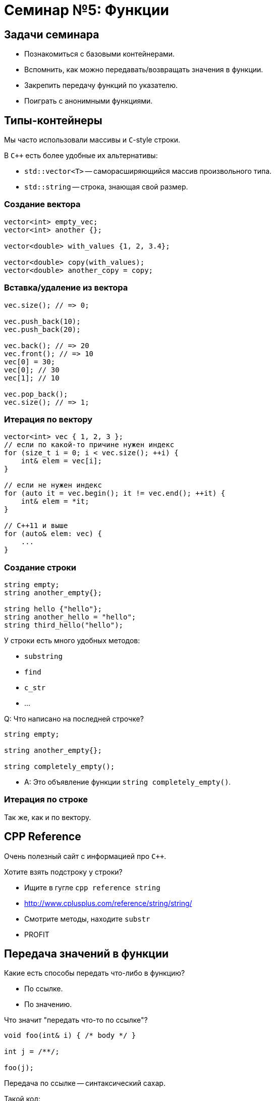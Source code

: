 = Семинар №5: Функции
:revealjs_theme: white
:revealjs_mouseWheel: true
:icons: font

== Задачи семинара

* Познакомиться с базовыми контейнерами.
* Вспомнить, как можно передавать/возвращать значения в функции.
* Закрепить передачу функций по указателю.
* Поиграть с анонимными функциями.

== Типы-контейнеры

Мы часто использовали массивы и `С`-style строки.

В `C++` есть более удобные их альтернативы:

* `std::vector<T>` -- саморасширяющийся массив произвольного типа.
* `std::string` -- строка, знающая свой размер.

=== Создание вектора

[source,cpp]
----
vector<int> empty_vec;
vector<int> another {};

vector<double> with_values {1, 2, 3.4};

vector<double> copy(with_values);
vector<double> another_copy = copy;
----

=== Вставка/удаление из вектора

[source,cpp]
----
vec.size(); // => 0;

vec.push_back(10);
vec.push_back(20);

vec.back(); // => 20
vec.front(); // => 10
vec[0] = 30;
vec[0]; // 30
vec[1]; // 10

vec.pop_back();
vec.size(); // => 1;
----

=== Итерация по вектору

[source,cpp]
----
vector<int> vec { 1, 2, 3 };
// если по какой-то причине нужен индекс
for (size_t i = 0; i < vec.size(); ++i) {
    int& elem = vec[i];
}

// если не нужен индекс
for (auto it = vec.begin(); it != vec.end(); ++it) {
    int& elem = *it;
}

// C++11 и выше
for (auto& elem: vec) {
    ...
}
----

=== Создание строки

[source,cpp]
----
string empty;
string another_empty{};

string hello {"hello"};
string another_hello = "hello";
string third_hello("hello");
----

У строки есть много удобных методов:

* `substring`
* `find`
* `c_str`
* ...

ifdef::backend-revealjs[=== !]

Q: Что написано на последней строчке?

----
string empty;

string another_empty{};

string completely_empty();
----

[.step]
* A: Это объявление функции `string completely_empty()`.

=== Итерация по строке

Так же, как и по вектору.

== CPP Reference

Очень полезный сайт с информацией про `C++`.

Хотите взять подстроку у строки?

* Ищите в гугле `cpp reference string`
* http://www.cplusplus.com/reference/string/string/
* Смотрите методы, находите `substr`
* PROFIT

== Передача значений в функции

////
Итак, вам на лекции объясняли, что есть два способа передачи и возврата чего-либо в функции. Какие?

Правильно:

* по ссылке.
* по значению.
////

Какие есть способы передать что-либо в функцию?

[.step]
* По ссылке.
* По значению.

ifdef::backend-revealjs[=== !]
Что значит "передать что-то по ссылке"?

[source,cpp]
----
void foo(int& i) { /* body */ }

int j = /**/;

foo(j);
----


////
Что значит передать что-то по ссылке? В каком-то смысле это синтаксический сахар над передачей по константному указателю.

Отличие в том, что, в отличие от указателя, ссылку нельзя переприсвоить (т.е. заставить указывать на другой участок памяти).
////

ifdef::backend-revealjs[=== !]

Передача по ссылке -- синтаксический сахар.

Такой код:
[source,cpp]
----
void foo(int& i_ref) {
    ref += 10;
}
----

эквивалентен такому:

----
void foo(int* const i_ptr) {
    *i_ptr += 10;
}
----

ifdef::backend-revealjs[=== !]

////
Что значит передать в функцию по значению?

Это значит сконструировать копию при вызове, передать эту копию в функцию, и уничтожить по окончании вызова.

Что значит сконструировать, что значит копию и что значит уничтожить?

Сконструировать - значит выделить память на стеке (именно на стеке, потому что мы говорим о передаче параметров в функцию) и как-то её проинициализировать. Очевидно, что это не выделение в смысле выделения динамической памяти, т.е. оверхед на само это выделение скорее всего отсутствует, т.к. предподсчитан заранее.

Копия означает, что мы конструируем объект по подобию другого объекта такого же типа. Это очевидная операция для примитивов и для POD-структур (нужно просто скопировать содержимое памяти).

Уничтожить - значит освободить занимаемые объектом ресурсы. В случае примитивов и подов все так же очевидно.
////

Что значит "передать что-то по значению"?

[source,cpp]
----
void foo(int i) { /* body */ }

int j = /**/;

foo(j);
----

[.step]
* Сконструировать объект-копию при вызове.
* Передать эту копию в функцию.
* Уничтожить по окончании вызова.

ifdef::backend-revealjs[=== !]

Рассмотрим функцию `sum`.

[source,cpp]
----
double sum(std::vector<doulbe> vec) {
    double result = 0;
    for (double d : vec) {
        result += d;
    }
}
----

Q: Что здесь не так?

ifdef::backend-revealjs[=== !]

A: Вектор передается по значению, а значит он будет целиком скопирован. В этом нет нужды.

Вот так лучше:

[source,cpp]
----
double sum(std::vector<doulbe> const& vec) {
    double result = 0;
    for (double d : vec) {
        result += d;
    }
}
----

ifdef::backend-revealjs[=== !]

WARNING: Если объект произвольного размера (контейнер) можно не копировать, не нужно этого делать.

----
void print_all(std::vector<std::string> vec) {
    for (size_t i = 0; i < vec.size(); ++i) {
        std::string current = vec[i]; // лишняя копия
        std::cout << current << std::endl;
    }
}
----

== Лямбда-функции и указатели на функции

Мы не будем вдаваться в детали работы с лямбда-функциями.

Однако их можно использовать как замену функциям, объявленным только ради
их передачи куда-либо.

ifdef::backend-revealjs[=== !]

[source, cpp]
----
double string_to_double(std::string const& s) {...};
...
std::vector<std::string> vec { "Hello", "world" };
sum(vec, string_to_double);
----

Ради каждого использования объявлять новую функцию-трансформер -- неудобно.

ifdef::backend-revealjs[=== !]

Воспользуемся лямбда-функцией, чтобы этого избежать.

[source, cpp]
----
std::vector<std::string> vec { "Hello", "world" };
sum(vec, [](std::string const& s) -> double {...});
----

Как это работает?

ifdef::backend-revealjs[=== !]

Синтаксис лямбда-функции создает объект определенного, но безымянного типа.

Если лямбда не захватила внутрь никаких переменных, то у этого типа будет определена
конверсия к соответствующему типу-указателю на функцию.

ifdef::backend-revealjs[=== !]

Так можно:
[source, cpp]
----
auto obj = [](std::string const& s) -> double { ... };
double(*ptr)(std::string const& s) =
    static_cast<double(*)(std::string const& s)>(obj);
----

А так уже нельзя:
----
double x = 10;
auto obj = [&x](std::string const& s) -> double { return x++; };
// это не сработает
double(*ptr)(std::string const& s) =
    static_cast<double(*)(std::string const& s)>(obj);
----


////
В отличие от C, C++ позволяет нам контролировать то, как объект создается, копируется и уничтожается.
За счет этого можно создавать типы, которые
////

== Задачи

Если вы знакомы с `std::algorithms`, то его нельзя использовать при выполнении этих задач.

=== Задача №1

Напишите функцию `for_each`, принимающую `vector<int>` и указатель на функцию, принимающую `int` и возвращающую `void`.

Функция должна последовательно выполнить переданную функцию на каждом из элементов вектора.

Возвращаемый тип функции -- `void`.

=== Задача №2

Напишите несколько функций для чтения/записи типизированных данных из/в массив памяти.

----
char* read(char* input, int& i);
char* write(char* input, int i);

char* read(char* input, size_t& i);
char* write(char* input, size_t i);

char* read(char* input, char*);
char* write(char* input, char const*);
----

Возвращаемое значение -- указатель на участок памяти, с которого можно продолжать чтение/запись.

=== Задача №3

Напишите функцию combine, принимающую вектор и две функции -- mult и plus.

Эта функция должна вернуть значение выражения вида

----
(a1 * a2) + (a3 * a4) + a5
----

для векторов нечетной длины, и

----
(a1 * a2) + (a3 * a4) + (a5 * a6)
----

для векторов четной длины.
